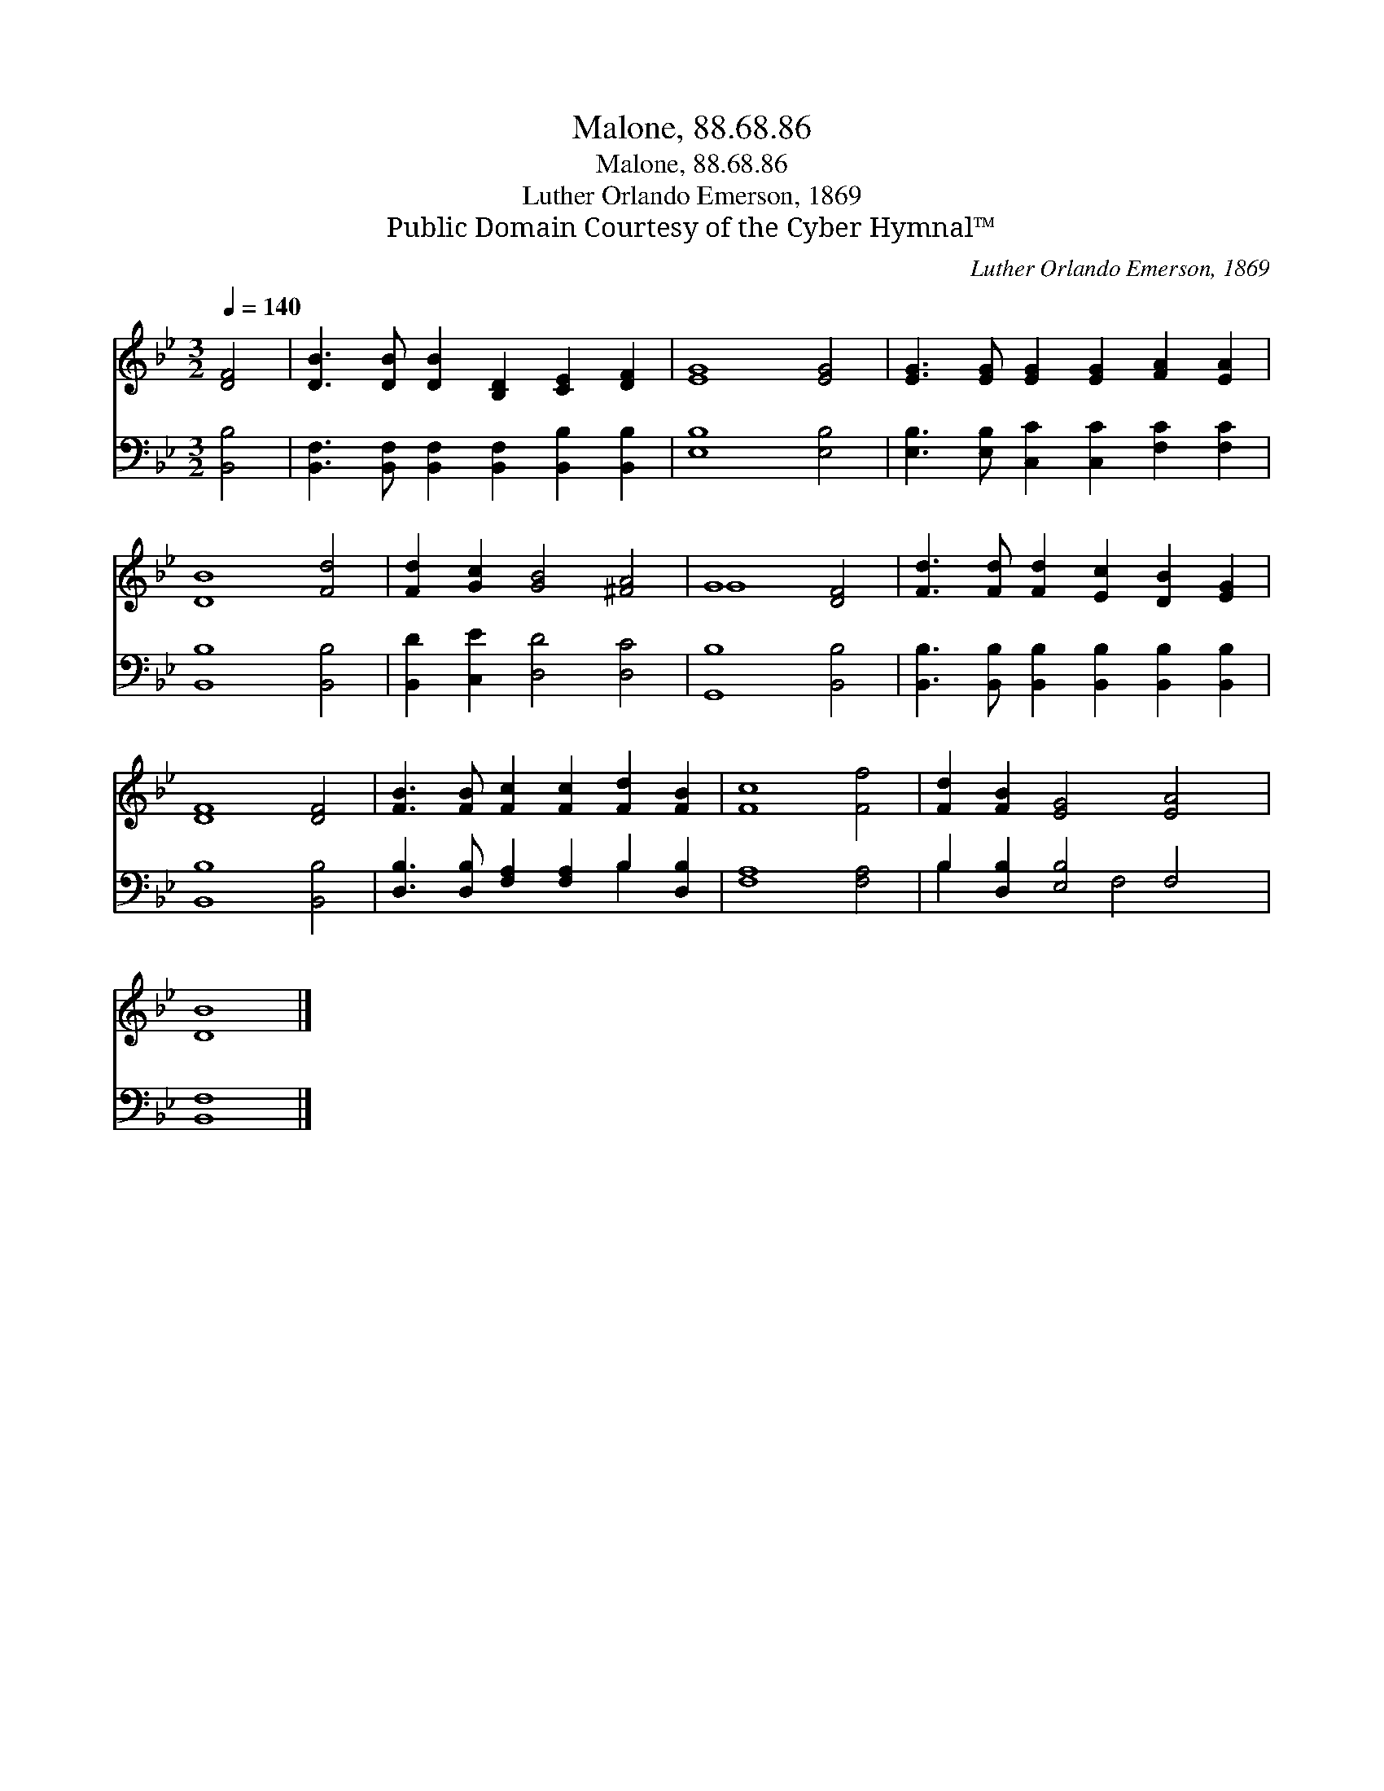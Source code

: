 X:1
T:Malone, 88.68.86
T:Malone, 88.68.86
T:Luther Orlando Emerson, 1869
T:Public Domain Courtesy of the Cyber Hymnal™
C:Luther Orlando Emerson, 1869
Z:Public Domain
Z:Courtesy of the Cyber Hymnal™
%%score ( 1 2 ) ( 3 4 )
L:1/8
Q:1/4=140
M:3/2
K:Bb
V:1 treble 
V:2 treble 
V:3 bass 
V:4 bass 
V:1
 [DF]4 | [DB]3 [DB] [DB]2 [B,D]2 [CE]2 [DF]2 | [EG]8 [EG]4 | [EG]3 [EG] [EG]2 [EG]2 [FA]2 [EA]2 | %4
 [DB]8 [Fd]4 | [Fd]2 [Gc]2 [GB]4 [^FA]4 | G8 [DF]4 | [Fd]3 [Fd] [Fd]2 [Ec]2 [DB]2 [EG]2 | %8
 [DF]8 [DF]4 | [FB]3 [FB] [Fc]2 [Fc]2 [Fd]2 [FB]2 | [Fc]8 [Ff]4 | [Fd]2 [FB]2 [EG]4 [EA]4 | %12
 [DB]8 |] %13
V:2
 x4 | x12 | x12 | x12 | x12 | x12 | G8 x4 | x12 | x12 | x12 | x12 | x12 | x8 |] %13
V:3
 [B,,B,]4 | [B,,F,]3 [B,,F,] [B,,F,]2 [B,,F,]2 [B,,B,]2 [B,,B,]2 | [E,B,]8 [E,B,]4 | %3
 [E,B,]3 [E,B,] [C,C]2 [C,C]2 [F,C]2 [F,C]2 | [B,,B,]8 [B,,B,]4 | [B,,D]2 [C,E]2 [D,D]4 [D,C]4 | %6
 [G,,B,]8 [B,,B,]4 | [B,,B,]3 [B,,B,] [B,,B,]2 [B,,B,]2 [B,,B,]2 [B,,B,]2 | [B,,B,]8 [B,,B,]4 | %9
 [D,B,]3 [D,B,] [F,A,]2 [F,A,]2 B,2 [D,B,]2 | [F,A,]8 [F,A,]4 | B,2 [D,B,]2 [E,B,]4 F,4 | %12
 [B,,F,]8 |] %13
V:4
 x4 | x12 | x12 | x12 | x12 | x12 | x12 | x12 | x12 | x8 B,2 x2 | x12 | B,2 x4 F,4 x2 | x8 |] %13

